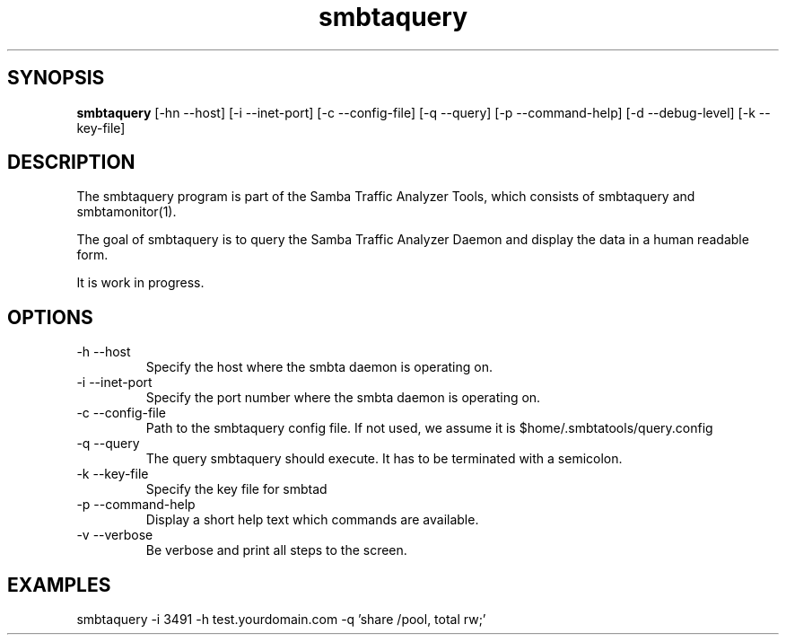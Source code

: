 .TH smbtaquery 1  "June 09, 2010" "version 0.0.1" "SYSTEM COMMANDS"
.SH SYNOPSIS
.B smbtaquery
[\-hn --host] [\-i --inet-port] [\-c --config-file] [\-q --query] [\-p --command-help] [\-d --debug-level] [\-k --key-file] 
.SH DESCRIPTION
The smbtaquery program is part of the Samba Traffic Analyzer Tools, which consists of smbtaquery and smbtamonitor(1). 
.PP
The goal of smbtaquery is to query the Samba Traffic Analyzer Daemon and display the data in a human readable form.
.PP
It is work in progress.
.PP
.SH OPTIONS
.TP
\-h \--host
Specify the host where the smbta daemon is operating on.
.TP
\-i \--inet-port
Specify the port number where the smbta daemon is operating on.
.TP
\-c \--config-file
Path to the smbtaquery config file. If not used, we assume it is $home/.smbtatools/query.config
.TP
\-q \--query
The query smbtaquery should execute. It has to be terminated with a semicolon.
.TP
\-k \--key-file
Specify the key file for smbtad
.TP
\-p \--command-help 
Display a short help text which commands are available.
.TP
\-v \--verbose
Be verbose and print all steps to the screen.
.SH EXAMPLES
.TP
smbtaquery -i 3491 -h test.yourdomain.com -q 'share /pool, total rw;'


